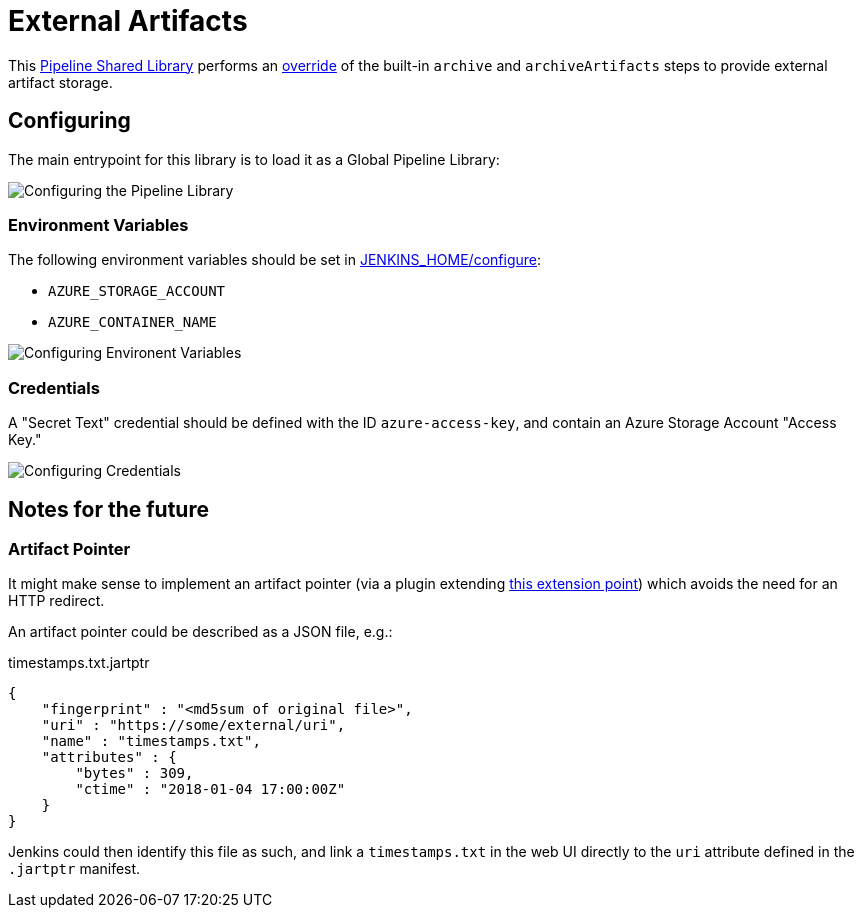 = External Artifacts

This link:https://jenkins.io/doc/book/pipeline/shared-libraries[Pipeline Shared Library]
performs an
link:http://unethicalblogger.com/2017/08/03/overriding-builtin-steps-pipeline.html[override]
of the built-in `archive` and `archiveArtifacts` steps to provide external
artifact storage.


== Configuring

The main entrypoint for this library is to load it as a Global Pipeline
Library:

image::https://raw.githubusercontent.com/CodeValet/external-artifacts/master/global-pipeline-libraries.png[Configuring the Pipeline Library]

=== Environment Variables

The following environment variables should be set in
link:http://localhost:8080/configure[JENKINS_HOME/configure]:

* `AZURE_STORAGE_ACCOUNT`
* `AZURE_CONTAINER_NAME`

image::https://raw.githubusercontent.com/CodeValet/external-artifacts/master/environment-variables.png[Configuring Environent Variables]

=== Credentials

A "Secret Text" credential should be defined with the ID `azure-access-key`,
and contain an Azure Storage Account "Access Key."

image::https://raw.githubusercontent.com/CodeValet/external-artifacts/master/credentials.png[Configuring Credentials]

== Notes for the future

=== Artifact Pointer

It might make sense to implement an artifact pointer (via a plugin extending
link:https://jenkins.io/doc/developer/extensions/jenkins-core/#artifactmanagerfactory[this extension point])
which avoids the need for an HTTP redirect.

An artifact pointer could be described as a JSON file, e.g.:

.timestamps.txt.jartptr
[source,json]
----
{
    "fingerprint" : "<md5sum of original file>",
    "uri" : "https://some/external/uri",
    "name" : "timestamps.txt",
    "attributes" : {
        "bytes" : 309,
        "ctime" : "2018-01-04 17:00:00Z"
    }
}
----

Jenkins could then identify this file as such, and link a `timestamps.txt` in
the web UI directly to the `uri` attribute defined in the `.jartptr` manifest.
